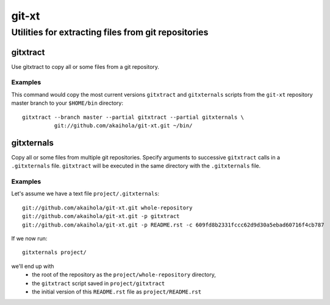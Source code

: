 ====================================================
                       git-xt
====================================================
Utilities for extracting files from git repositories
----------------------------------------------------

-----------
 gitxtract
-----------

Use gitxtract to copy all or some files from a git repository.

Examples
========

This command would copy the most current versions ``gitxtract`` and
``gitxternals`` scripts from the ``git-xt`` repository master branch
to your ``$HOME/bin`` directory::

  gitxtract --branch master --partial gitxtract --partial gitxternals \
            git://github.com/akaihola/git-xt.git ~/bin/


-------------
 gitxternals
-------------

Copy all or some files from multiple git repositories.  Specify
arguments to successive ``gitxtract`` calls in a ``.gitxternals``
file.  ``gitxtract`` will be executed in the same directory with the
``.gitxternals`` file.

Examples
========

Let's assume we have a text file ``project/.gitxternals``::

  git://github.com/akaihola/git-xt.git whole-repository
  git://github.com/akaihola/git-xt.git -p gitxtract
  git://github.com/akaihola/git-xt.git -p README.rst -c 609fd8b2331fccc62d9d30a5ebad60716f4cb787

If we now run::

  gitxternals project/

we'll end up with
 * the root of the repository as the ``project/whole-repository`` directory, 
 * the ``gitxtract`` script saved in ``project/gitxtract``
 * the initial version of this ``README.rst`` file as ``project/README.rst``
